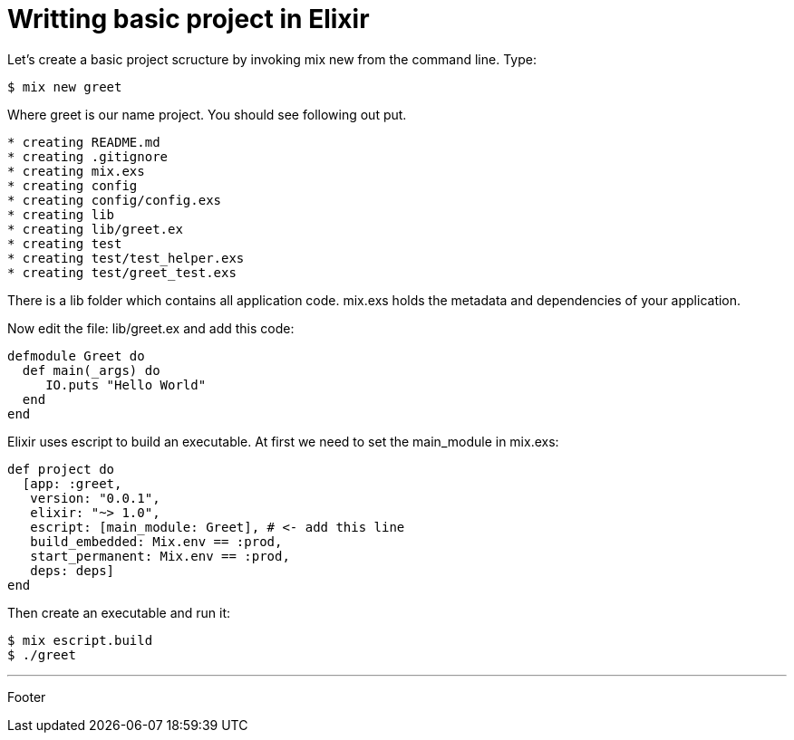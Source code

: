 :source-highlighter: coderay

= Writting basic project in Elixir

Let's create a basic project scructure by invoking mix new from the command line. Type:

----
$ mix new greet
----

Where greet is our name project. You should see following out put.

----
* creating README.md
* creating .gitignore
* creating mix.exs
* creating config
* creating config/config.exs
* creating lib
* creating lib/greet.ex
* creating test
* creating test/test_helper.exs
* creating test/greet_test.exs
----

There is a lib folder which contains all application code. mix.exs holds the metadata and dependencies of your application.

Now edit the file: lib/greet.ex and add this code:

[source, groovy]
----
defmodule Greet do
  def main(_args) do
     IO.puts "Hello World"
  end
end
----

Elixir uses escript to build an executable. At first we need to set the main_module in mix.exs:

[source, groovy]
----
def project do
  [app: :greet,
   version: "0.0.1",
   elixir: "~> 1.0",
   escript: [main_module: Greet], # <- add this line
   build_embedded: Mix.env == :prod,
   start_permanent: Mix.env == :prod,
   deps: deps]
end
----

Then create an executable and run it:

----
$ mix escript.build
$ ./greet
----

'''
Footer
